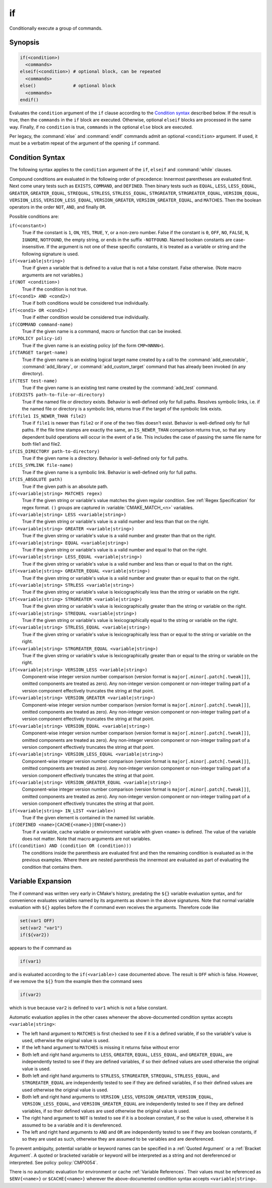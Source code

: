 if
--

Conditionally execute a group of commands.

Synopsis
^^^^^^^^

.. code-block:: cmake

  if(<condition>)
    <commands>
  elseif(<condition>) # optional block, can be repeated
    <commands>
  else()              # optional block
    <commands>
  endif()

Evaluates the ``condition`` argument of the ``if`` clause according to the
`Condition syntax`_ described below. If the result is true, then the
``commands`` in the ``if`` block are executed.
Otherwise, optional ``elseif`` blocks are processed in the same way.
Finally, if no ``condition`` is true, ``commands`` in the optional ``else``
block are executed.

Per legacy, the :command:`else` and :command:`endif` commands admit
an optional ``<condition>`` argument.
If used, it must be a verbatim
repeat of the argument of the opening
``if`` command.

Condition Syntax
^^^^^^^^^^^^^^^^

The following syntax applies to the ``condition`` argument of
the ``if``, ``elseif`` and :command:`while` clauses.

Compound conditions are evaluated in the following order of precedence:
Innermost parentheses are evaluated first. Next come unary tests such
as ``EXISTS``, ``COMMAND``, and ``DEFINED``.  Then binary tests such as
``EQUAL``, ``LESS``, ``LESS_EQUAL``, ``GREATER``, ``GREATER_EQUAL``,
``STREQUAL``, ``STRLESS``, ``STRLESS_EQUAL``, ``STRGREATER``,
``STRGREATER_EQUAL``, ``VERSION_EQUAL``, ``VERSION_LESS``,
``VERSION_LESS_EQUAL``, ``VERSION_GREATER``, ``VERSION_GREATER_EQUAL``,
and ``MATCHES``.  Then the boolean operators in the order ``NOT``,  ``AND``,
and finally ``OR``.

Possible conditions are:

``if(<constant>)``
 True if the constant is ``1``, ``ON``, ``YES``, ``TRUE``, ``Y``,
 or a non-zero number.  False if the constant is ``0``, ``OFF``,
 ``NO``, ``FALSE``, ``N``, ``IGNORE``, ``NOTFOUND``, the empty string,
 or ends in the suffix ``-NOTFOUND``.  Named boolean constants are
 case-insensitive.  If the argument is not one of these specific
 constants, it is treated as a variable or string and the following
 signature is used.

``if(<variable|string>)``
 True if given a variable that is defined to a value that is not a false
 constant.  False otherwise.  (Note macro arguments are not variables.)

``if(NOT <condition>)``
 True if the condition is not true.

``if(<cond1> AND <cond2>)``
 True if both conditions would be considered true individually.

``if(<cond1> OR <cond2>)``
 True if either condition would be considered true individually.

``if(COMMAND command-name)``
 True if the given name is a command, macro or function that can be
 invoked.

``if(POLICY policy-id)``
 True if the given name is an existing policy (of the form ``CMP<NNNN>``).

``if(TARGET target-name)``
 True if the given name is an existing logical target name created
 by a call to the :command:`add_executable`, :command:`add_library`,
 or :command:`add_custom_target` command that has already been invoked
 (in any directory).

``if(TEST test-name)``
 True if the given name is an existing test name created by the
 :command:`add_test` command.

``if(EXISTS path-to-file-or-directory)``
 True if the named file or directory exists.  Behavior is well-defined
 only for full paths. Resolves symbolic links, i.e. if the named file or
 directory is a symbolic link, returns true if the target of the
 symbolic link exists.

``if(file1 IS_NEWER_THAN file2)``
 True if ``file1`` is newer than ``file2`` or if one of the two files doesn't
 exist.  Behavior is well-defined only for full paths.  If the file
 time stamps are exactly the same, an ``IS_NEWER_THAN`` comparison returns
 true, so that any dependent build operations will occur in the event
 of a tie.  This includes the case of passing the same file name for
 both file1 and file2.

``if(IS_DIRECTORY path-to-directory)``
 True if the given name is a directory.  Behavior is well-defined only
 for full paths.

``if(IS_SYMLINK file-name)``
 True if the given name is a symbolic link.  Behavior is well-defined
 only for full paths.

``if(IS_ABSOLUTE path)``
 True if the given path is an absolute path.

``if(<variable|string> MATCHES regex)``
 True if the given string or variable's value matches the given regular
 condition.  See :ref:`Regex Specification` for regex format.
 ``()`` groups are captured in :variable:`CMAKE_MATCH_<n>` variables.

``if(<variable|string> LESS <variable|string>)``
 True if the given string or variable's value is a valid number and less
 than that on the right.

``if(<variable|string> GREATER <variable|string>)``
 True if the given string or variable's value is a valid number and greater
 than that on the right.

``if(<variable|string> EQUAL <variable|string>)``
 True if the given string or variable's value is a valid number and equal
 to that on the right.

``if(<variable|string> LESS_EQUAL <variable|string>)``
 True if the given string or variable's value is a valid number and less
 than or equal to that on the right.

``if(<variable|string> GREATER_EQUAL <variable|string>)``
 True if the given string or variable's value is a valid number and greater
 than or equal to that on the right.

``if(<variable|string> STRLESS <variable|string>)``
 True if the given string or variable's value is lexicographically less
 than the string or variable on the right.

``if(<variable|string> STRGREATER <variable|string>)``
 True if the given string or variable's value is lexicographically greater
 than the string or variable on the right.

``if(<variable|string> STREQUAL <variable|string>)``
 True if the given string or variable's value is lexicographically equal
 to the string or variable on the right.

``if(<variable|string> STRLESS_EQUAL <variable|string>)``
 True if the given string or variable's value is lexicographically less
 than or equal to the string or variable on the right.

``if(<variable|string> STRGREATER_EQUAL <variable|string>)``
 True if the given string or variable's value is lexicographically greater
 than or equal to the string or variable on the right.

``if(<variable|string> VERSION_LESS <variable|string>)``
 Component-wise integer version number comparison (version format is
 ``major[.minor[.patch[.tweak]]]``, omitted components are treated as zero).
 Any non-integer version component or non-integer trailing part of a version
 component effectively truncates the string at that point.

``if(<variable|string> VERSION_GREATER <variable|string>)``
 Component-wise integer version number comparison (version format is
 ``major[.minor[.patch[.tweak]]]``, omitted components are treated as zero).
 Any non-integer version component or non-integer trailing part of a version
 component effectively truncates the string at that point.

``if(<variable|string> VERSION_EQUAL <variable|string>)``
 Component-wise integer version number comparison (version format is
 ``major[.minor[.patch[.tweak]]]``, omitted components are treated as zero).
 Any non-integer version component or non-integer trailing part of a version
 component effectively truncates the string at that point.

``if(<variable|string> VERSION_LESS_EQUAL <variable|string>)``
 Component-wise integer version number comparison (version format is
 ``major[.minor[.patch[.tweak]]]``, omitted components are treated as zero).
 Any non-integer version component or non-integer trailing part of a version
 component effectively truncates the string at that point.

``if(<variable|string> VERSION_GREATER_EQUAL <variable|string>)``
 Component-wise integer version number comparison (version format is
 ``major[.minor[.patch[.tweak]]]``, omitted components are treated as zero).
 Any non-integer version component or non-integer trailing part of a version
 component effectively truncates the string at that point.

``if(<variable|string> IN_LIST <variable>)``
 True if the given element is contained in the named list variable.

``if(DEFINED <name>|CACHE{<name>}|ENV{<name>})``
 True if a variable, cache variable or environment variable
 with given ``<name>`` is defined. The value of the variable
 does not matter. Note that macro arguments are not variables.

``if((condition) AND (condition OR (condition)))``
 The conditions inside the parenthesis are evaluated first and then
 the remaining condition is evaluated as in the previous examples.
 Where there are nested parenthesis the innermost are evaluated as part
 of evaluating the condition that contains them.

Variable Expansion
^^^^^^^^^^^^^^^^^^

The if command was written very early in CMake's history, predating
the ``${}`` variable evaluation syntax, and for convenience evaluates
variables named by its arguments as shown in the above signatures.
Note that normal variable evaluation with ``${}`` applies before the if
command even receives the arguments.  Therefore code like

.. code-block:: cmake

 set(var1 OFF)
 set(var2 "var1")
 if(${var2})

appears to the if command as

.. code-block:: cmake

  if(var1)

and is evaluated according to the ``if(<variable>)`` case documented
above.  The result is ``OFF`` which is false.  However, if we remove the
``${}`` from the example then the command sees

.. code-block:: cmake

  if(var2)

which is true because ``var2`` is defined to ``var1`` which is not a false
constant.

Automatic evaluation applies in the other cases whenever the
above-documented condition syntax accepts ``<variable|string>``:

* The left hand argument to ``MATCHES`` is first checked to see if it is
  a defined variable, if so the variable's value is used, otherwise the
  original value is used.

* If the left hand argument to ``MATCHES`` is missing it returns false
  without error

* Both left and right hand arguments to ``LESS``, ``GREATER``, ``EQUAL``,
  ``LESS_EQUAL``, and ``GREATER_EQUAL``, are independently tested to see if
  they are defined variables, if so their defined values are used otherwise
  the original value is used.

* Both left and right hand arguments to ``STRLESS``, ``STRGREATER``,
  ``STREQUAL``, ``STRLESS_EQUAL``, and ``STRGREATER_EQUAL`` are independently
  tested to see if they are defined variables, if so their defined values are
  used otherwise the original value is used.

* Both left and right hand arguments to ``VERSION_LESS``,
  ``VERSION_GREATER``, ``VERSION_EQUAL``, ``VERSION_LESS_EQUAL``, and
  ``VERSION_GREATER_EQUAL`` are independently tested to see if they are defined
  variables, if so their defined values are used otherwise the original value
  is used.

* The right hand argument to ``NOT`` is tested to see if it is a boolean
  constant, if so the value is used, otherwise it is assumed to be a
  variable and it is dereferenced.

* The left and right hand arguments to ``AND`` and ``OR`` are independently
  tested to see if they are boolean constants, if so they are used as
  such, otherwise they are assumed to be variables and are dereferenced.

To prevent ambiguity, potential variable or keyword names can be
specified in a :ref:`Quoted Argument` or a :ref:`Bracket Argument`.
A quoted or bracketed variable or keyword will be interpreted as a
string and not dereferenced or interpreted.
See policy :policy:`CMP0054`.

There is no automatic evaluation for environment or cache
:ref:`Variable References`.  Their values must be referenced as
``$ENV{<name>}`` or ``$CACHE{<name>}`` wherever the above-documented
condition syntax accepts ``<variable|string>``.
